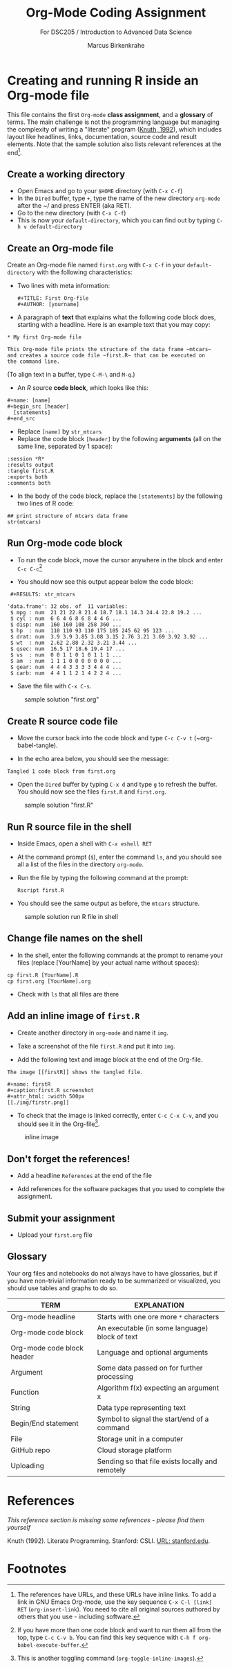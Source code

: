 #+TITLE: Org-Mode Coding Assignment
#+AUTHOR: Marcus Birkenkrahe
#+SUBTITLE: For DSC205 / Introduction to Advanced Data Science
#+STARTUP:overview hideblocks
#+OPTIONS: toc:nil num:nil ^:nil
* Creating and running R inside an Org-mode file

  This file contains the first ~Org-mode~ *class assignment*, and a
  *glossary* of terms. The main challenge is not the programming
  language but managing the complexity of writing a "literate" program
  ([[KN92][Knuth, 1992]]), which includes layout like headlines, links,
  documentation, source code and result elements. Note that the sample
  solution also lists relevant references at the end[fn:1].

** Create a working directory

   - Open Emacs and go to your ~$HOME~ directory (with ~C-x C-f~)
   - In the ~Dired~ buffer, type ~+~, type the name of the new
     directory ~org-mode~ after the ~/ and press ENTER (aka RET).
   - Go to the new directory (with ~C-x C-f~)
   - This is now your ~default-directory~, which you can find out by
     typing ~C-h v default-directory~

** Create an Org-mode file

   Create an Org-mode file named ~first.org~ with ~C-x C-f~ in your
   ~default-directory~ with the following characteristics:

   - Two lines with meta information:

     #+begin_example
     #+TITLE: First Org-file
     #+AUTHOR: [yourname]
     #+end_example

   - A paragraph of *text* that explains what the following code block
     does, starting with a headline. Here is an example text that you
     may copy:

   #+begin_example
    * My first Org-mode file

    This Org-mode file prints the structure of the data frame ~mtcars~
    and creates a source code file ~first.R~ that can be executed on
    the command line.
   #+end_example

   (To align text in a buffer, type ~C-M-\~ and ~M-q~.)

   - An [[R][R]] source *code block*, which looks like this:

   #+begin_example
     #+name: [name]
     #+begin_src [header]
       [statements]
     #+end_src
   #+end_example

   - Replace ~[name]~ by ~str_mtcars~
   - Replace the code block ~[header]~ by the following *arguments*
     (all on the same line, separated by 1 space):

   #+begin_example
     :session *R*
     :results output
     :tangle first.R
     :exports both
     :comments both
   #+end_example     
   
   - In the body of the code block, replace the ~[statements]~ by the
     following two lines of R code:

   #+begin_example
     ## print structure of mtcars data frame
     str(mtcars)
   #+end_example     

** Run Org-mode code block

   - To run the code block, move the cursor anywhere in the block and
     enter ~C-c C-c~[fn:2]
      
   - You should now see this output appear below the code block:

   #+begin_example
   #+RESULTS: str_mtcars

  'data.frame':	32 obs. of  11 variables:
   $ mpg : num  21 21 22.8 21.4 18.7 18.1 14.3 24.4 22.8 19.2 ...
   $ cyl : num  6 6 4 6 8 6 8 4 4 6 ...
   $ disp: num  160 160 108 258 360 ...
   $ hp  : num  110 110 93 110 175 105 245 62 95 123 ...
   $ drat: num  3.9 3.9 3.85 3.08 3.15 2.76 3.21 3.69 3.92 3.92 ...
   $ wt  : num  2.62 2.88 2.32 3.21 3.44 ...
   $ qsec: num  16.5 17 18.6 19.4 17 ...
   $ vs  : num  0 0 1 1 0 1 0 1 1 1 ...
   $ am  : num  1 1 1 0 0 0 0 0 0 0 ...
   $ gear: num  4 4 4 3 3 3 3 4 4 4 ...
   $ carb: num  4 4 1 1 2 1 4 2 2 4 ...
   #+end_example

   - Save the file with ~C-x C-s~.

  #+caption: sample solution "first.org"
  #+attr_html: :width 700px
  [[./img/firstorg.png]]
    
** Create R source code file

   - Move the cursor back into the code block and type ~C-c C-v t~
     (~org-babel-tangle).

   - In the echo area below, you should see the message:
   #+begin_example
   Tangled 1 code block from first.org
   #+end_example

   - Open the ~Dired~ buffer by typing ~C-x d~ and type ~g~ to
     refresh the buffer. You should now see the files ~first.R~ and
     ~first.org~.

  #+caption: sample solution "first.R"
  #+attr_html: :width 700px
  [[./img/firstr.png]]
      
** Run R source file in the shell

   - Inside Emacs, open a shell with ~C-x eshell RET~

   - At the command prompt (~$~), enter the command ~ls~, and you
     should see all a list of the files in the directory ~org-mode~.

   - Run the file by typing the following command at the prompt:
     #+begin_example
     Rscript first.R
     #+end_example

   - You should see the same output as before, the ~mtcars~ structure.

  #+caption: sample solution run R file in shell
  #+attr_html: :width 700px
  [[./img/eshell.png]]

** Change file names on the shell

   - In the shell, enter the following commands at the prompt to
     rename your files (replace [YourName] by your actual name
     without spaces):

   #+begin_example
   cp first.R [YourName].R
   cp first.org [YourName].org
   #+end_example      

   - Check with ~ls~ that all files are there

** Add an inline image of ~first.R~

   - Create another directory in ~org-mode~ and name it ~img~.

   - Take a screenshot of the file ~first.R~ and put it into ~img~.
 
   - Add the following text and image block at the end of the Org-file.

   #+begin_example
   The image [[firstR]] shows the tangled file. 
  
   #+name: firstR
   #+caption:first.R screenshot
   #+attr_html: :width 500px
   [[./img/firstr.png]]
   #+end_example     

   - To check that the image is linked correctly, enter ~C-c C-x C-v~,
     and you should see it in the Org-file[fn:3]. 

   #+caption: inline image
   #+attr_html: :width 500px
   [[./img/img.png]]

** Don't forget the references!

   - Add a headline ~References~ at the end of the file

   - Add references for the software packages that you used to
     complete the assignment.

** Submit your assignment

   - Upload your ~first.org~ file 
   
** Glossary

   Your org files and notebooks do not always have to have glossaries,
   but if you have non-trivial information ready to be summarized or
   visualized, you should use tables and graphs to do so.

   | TERM                       | EXPLANATION                                      |
   |----------------------------+--------------------------------------------------|
   | Org-mode headline          | Starts with one ore more ~*~ characters          |
   | Org-mode code block        | An executable (in some language) block of text   |
   | Org-mode code block header | Language and optional arguments                  |
   | Argument                   | Some data passed on for further processing       |
   | Function                   | Algorithm f(x) expecting an argument x           |
   | String                     | Data type representing text                      |
   | Begin/End statement        | Symbol to signal the start/end of a command      |
   | File                       | Storage unit in a computer                       |
   | GitHub repo                | Cloud storage platform                           |
   | Uploading                  | Sending so that file exists locally and remotely |

* References

  /This reference section is missing some references - please find them
  yourself/

  <<KN92>> Knuth (1992). Literate Programming. Stanford: CSLI. [[https://www-cs-faculty.stanford.edu/~knuth/lp.html][URL:
  stanford.edu]].

* Footnotes

[fn:3]This is another toggling command (~org-toggle-inline-images~).

[fn:2]If you have more than one code block and want to run them all
from the top, type ~C-c C-v b~. You can find this key sequence with
~C-h f org-babel-execute-buffer~. 

[fn:1]The references have URLs, and these URLs have inline links. To
add a link in GNU Emacs Org-mode, use the key sequence ~C-x C-l [link]
RET~ (~org-insert-link~). You need to cite all original sources
authored by others that you use - including software.
